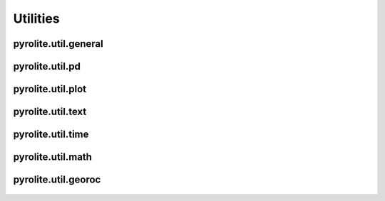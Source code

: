 Utilities
============================

pyrolite\.util\.general
-------------------------------
  .. automodule:: pyrolite.util.general
      :members:
      :undoc-members:

pyrolite\.util\.pd
-------------------------------
  .. automodule:: pyrolite.util.pd
      :members:
      :undoc-members:

pyrolite\.util\.plot
-------------------------------
  .. automodule:: pyrolite.util.general
      :members:
      :undoc-members:

pyrolite\.util\.text
-------------------------------
  .. automodule:: pyrolite.util.text
      :members:
      :undoc-members:

pyrolite\.util\.time
-------------------------------
  .. automodule:: pyrolite.util.text
      :members:
      :undoc-members:

pyrolite\.util\.math
-------------------------------
  .. automodule:: pyrolite.util.text
      :members:
      :undoc-members:

pyrolite\.util\.georoc
-------------------------------
  .. automodule:: pyrolite.util.text
      :members:
      :undoc-members:
